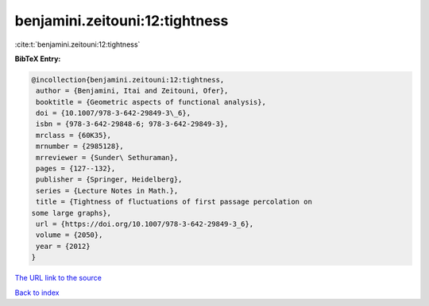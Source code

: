 benjamini.zeitouni:12:tightness
===============================

:cite:t:`benjamini.zeitouni:12:tightness`

**BibTeX Entry:**

.. code-block:: bibtex

   @incollection{benjamini.zeitouni:12:tightness,
    author = {Benjamini, Itai and Zeitouni, Ofer},
    booktitle = {Geometric aspects of functional analysis},
    doi = {10.1007/978-3-642-29849-3\_6},
    isbn = {978-3-642-29848-6; 978-3-642-29849-3},
    mrclass = {60K35},
    mrnumber = {2985128},
    mrreviewer = {Sunder\ Sethuraman},
    pages = {127--132},
    publisher = {Springer, Heidelberg},
    series = {Lecture Notes in Math.},
    title = {Tightness of fluctuations of first passage percolation on
   some large graphs},
    url = {https://doi.org/10.1007/978-3-642-29849-3_6},
    volume = {2050},
    year = {2012}
   }
`The URL link to the source <ttps://doi.org/10.1007/978-3-642-29849-3_6}>`_


`Back to index <../By-Cite-Keys.html>`_
